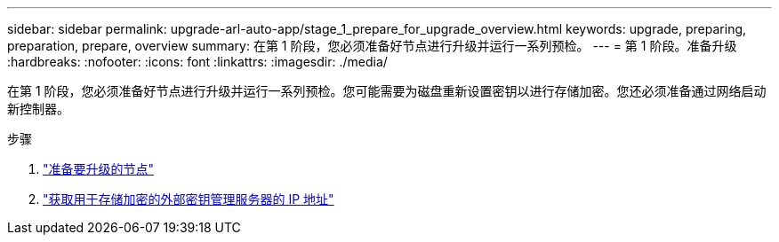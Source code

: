 ---
sidebar: sidebar 
permalink: upgrade-arl-auto-app/stage_1_prepare_for_upgrade_overview.html 
keywords: upgrade, preparing, preparation, prepare, overview 
summary: 在第 1 阶段，您必须准备好节点进行升级并运行一系列预检。 
---
= 第 1 阶段。准备升级
:hardbreaks:
:nofooter: 
:icons: font
:linkattrs: 
:imagesdir: ./media/


[role="lead"]
在第 1 阶段，您必须准备好节点进行升级并运行一系列预检。您可能需要为磁盘重新设置密钥以进行存储加密。您还必须准备通过网络启动新控制器。

.步骤
. link:prepare_nodes_for_upgrade.html["准备要升级的节点"]
. link:get_ip_address_of_external_kms_for_storage_encryption.html["获取用于存储加密的外部密钥管理服务器的 IP 地址"]

